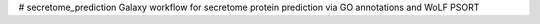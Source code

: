 # secretome_prediction
Galaxy workflow for secretome protein prediction via GO annotations and WoLF PSORT
